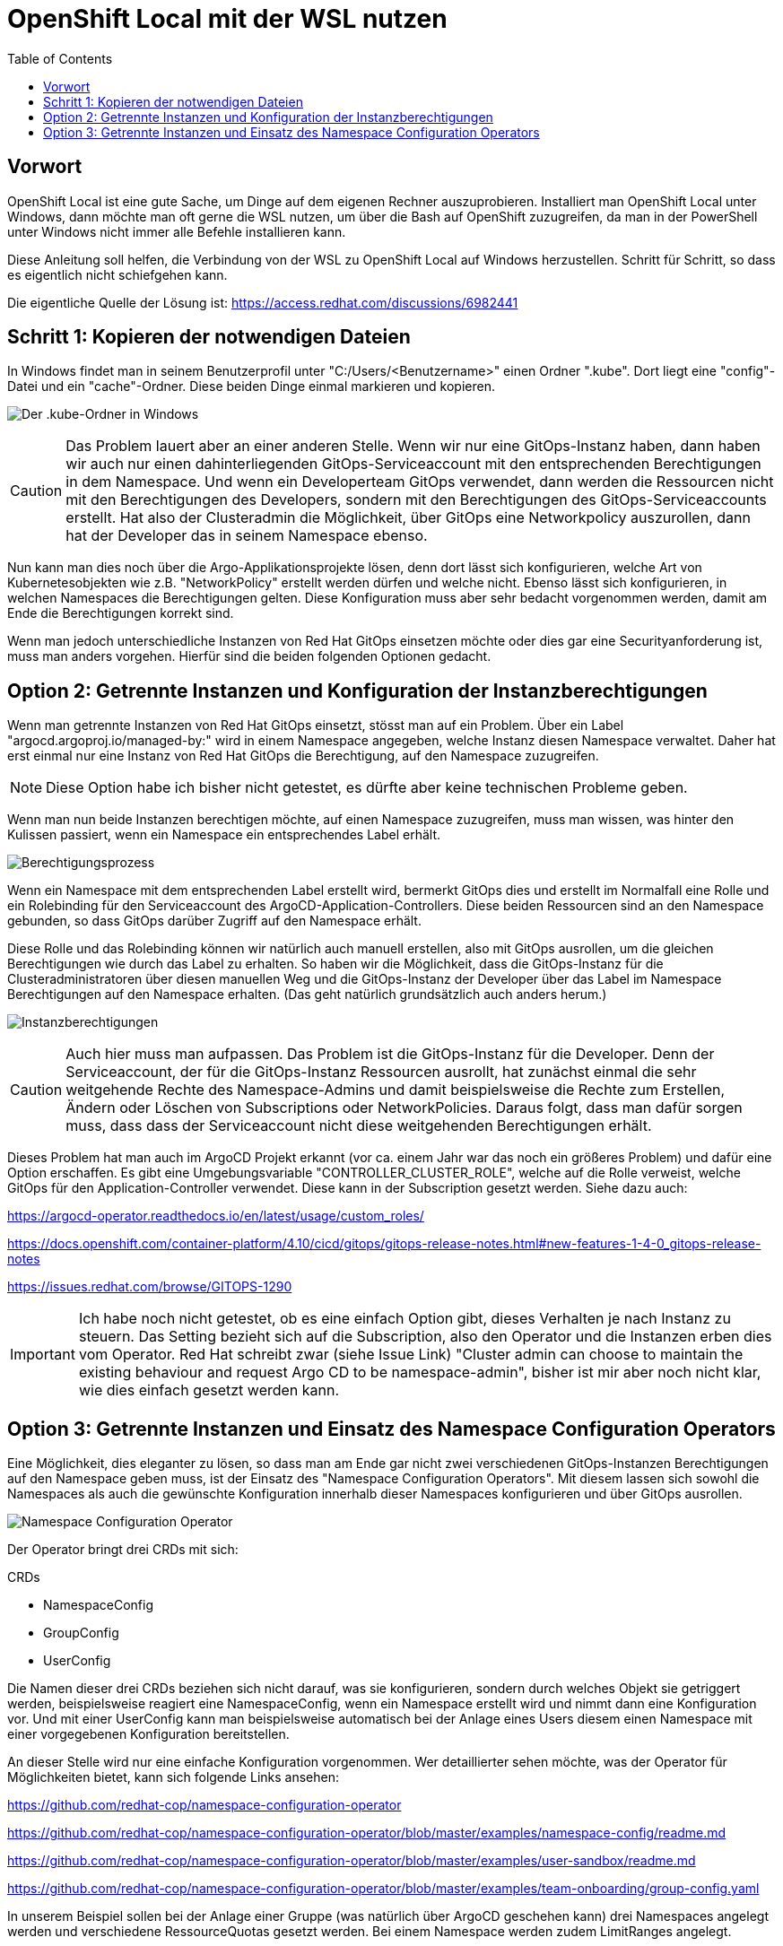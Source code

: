 = OpenShift Local mit der WSL nutzen
:toc:

== Vorwort

OpenShift Local ist eine gute Sache, um Dinge auf dem eigenen Rechner auszuprobieren. Installiert man OpenShift Local unter Windows, dann möchte man oft gerne die WSL nutzen, um über die Bash auf OpenShift zuzugreifen, da man in der PowerShell unter Windows nicht immer alle Befehle installieren kann.

Diese Anleitung soll helfen, die Verbindung von der WSL zu OpenShift Local auf Windows herzustellen. Schritt für Schritt, so dass es eigentlich nicht schiefgehen kann.

Die eigentliche Quelle der Lösung ist: https://access.redhat.com/discussions/6982441

== Schritt 1: Kopieren der notwendigen Dateien

In Windows findet man in seinem Benutzerprofil unter "C:/Users/<Benutzername>" einen Ordner ".kube". Dort liegt eine "config"-Datei und ein "cache"-Ordner. Diese beiden Dinge einmal markieren und kopieren.

image:pictures/kube-windows.png["Der .kube-Ordner in Windows"]



CAUTION: Das Problem lauert aber an einer anderen Stelle. Wenn wir nur eine GitOps-Instanz haben, dann haben wir auch nur einen dahinterliegenden GitOps-Serviceaccount mit den entsprechenden Berechtigungen in dem Namespace. Und wenn ein Developerteam GitOps verwendet, dann werden die Ressourcen nicht mit den Berechtigungen des Developers, sondern mit den Berechtigungen des GitOps-Serviceaccounts erstellt. Hat also der Clusteradmin die Möglichkeit, über GitOps eine Networkpolicy auszurollen, dann hat der Developer das in seinem Namespace ebenso.

Nun kann man dies noch über die Argo-Applikationsprojekte lösen, denn dort lässt sich konfigurieren, welche Art von Kubernetesobjekten wie z.B. "NetworkPolicy" erstellt werden dürfen und welche nicht. Ebenso lässt sich konfigurieren, in welchen Namespaces die Berechtigungen gelten. Diese Konfiguration muss aber sehr bedacht vorgenommen werden, damit am Ende die Berechtigungen korrekt sind.

Wenn man jedoch unterschiedliche Instanzen von Red Hat GitOps einsetzen möchte oder dies gar eine Securityanforderung ist, muss man anders vorgehen. Hierfür sind die beiden folgenden Optionen gedacht.

== Option 2: Getrennte Instanzen und Konfiguration der Instanzberechtigungen

Wenn man getrennte Instanzen von Red Hat GitOps einsetzt, stösst man auf ein Problem. Über ein Label "argocd.argoproj.io/managed-by:" wird in einem Namespace angegeben, welche Instanz diesen Namespace verwaltet. Daher hat erst einmal nur eine Instanz von Red Hat GitOps die Berechtigung, auf den Namespace zuzugreifen.

NOTE: Diese Option habe ich bisher nicht getestet, es dürfte aber keine technischen Probleme geben.

Wenn man nun beide Instanzen berechtigen möchte, auf einen Namespace zuzugreifen, muss man wissen, was hinter den Kulissen passiert, wenn ein Namespace ein entsprechendes Label erhält.

image:pictures/berechtigungsprozess3.png["Berechtigungsprozess"]

Wenn ein Namespace mit dem entsprechenden Label erstellt wird, bermerkt GitOps dies und erstellt im Normalfall eine Rolle und ein Rolebinding für den Serviceaccount des ArgoCD-Application-Controllers. Diese beiden Ressourcen sind an den Namespace gebunden, so dass GitOps darüber Zugriff auf den Namespace erhält.

Diese Rolle und das Rolebinding können wir natürlich auch manuell erstellen, also mit GitOps ausrollen, um die gleichen Berechtigungen wie durch das Label zu erhalten. So haben wir die Möglichkeit, dass die GitOps-Instanz für die Clusteradministratoren über diesen manuellen Weg und die GitOps-Instanz der Developer über das Label im Namespace Berechtigungen auf den Namespace erhalten. (Das geht natürlich grundsätzlich auch anders herum.)

image:pictures/instanzberechtigungen2.png["Instanzberechtigungen"]

CAUTION: Auch hier muss man aufpassen. Das Problem ist die GitOps-Instanz für die Developer. Denn der Serviceaccount, der für die GitOps-Instanz Ressourcen ausrollt, hat zunächst einmal die sehr weitgehende Rechte des Namespace-Admins und damit beispielsweise die Rechte zum Erstellen, Ändern oder Löschen von Subscriptions oder NetworkPolicies. Daraus folgt, dass man dafür sorgen muss, dass dass der Serviceaccount nicht diese weitgehenden Berechtigungen erhält.

Dieses Problem hat man auch im ArgoCD Projekt erkannt (vor ca. einem Jahr war das noch ein größeres Problem) und dafür eine Option erschaffen. Es gibt eine Umgebungsvariable "CONTROLLER_CLUSTER_ROLE", welche auf die Rolle verweist, welche GitOps für den Application-Controller verwendet. Diese kann in der Subscription gesetzt werden. Siehe dazu auch:

https://argocd-operator.readthedocs.io/en/latest/usage/custom_roles/

https://docs.openshift.com/container-platform/4.10/cicd/gitops/gitops-release-notes.html#new-features-1-4-0_gitops-release-notes

https://issues.redhat.com/browse/GITOPS-1290

IMPORTANT: Ich habe noch nicht getestet, ob es eine einfach Option gibt, dieses Verhalten je nach Instanz zu steuern. Das Setting bezieht sich auf die Subscription, also den Operator und die Instanzen erben dies vom Operator. Red Hat schreibt zwar (siehe Issue Link) "Cluster admin can choose to maintain the existing behaviour and request Argo CD to be namespace-admin", bisher ist mir aber noch nicht klar, wie dies einfach gesetzt werden kann.

== Option 3: Getrennte Instanzen und Einsatz des Namespace Configuration Operators

Eine Möglichkeit, dies eleganter zu lösen, so dass man am Ende gar nicht zwei verschiedenen GitOps-Instanzen Berechtigungen auf den Namespace geben muss, ist der Einsatz des "Namespace Configuration Operators". Mit diesem lassen sich sowohl die Namespaces als auch die gewünschte Konfiguration innerhalb dieser Namespaces konfigurieren und über GitOps ausrollen.

image:pictures/namespaceconfigurator.png["Namespace Configuration Operator"]

Der Operator bringt drei CRDs mit sich:

.CRDs
* NamespaceConfig
* GroupConfig
* UserConfig

Die Namen dieser drei CRDs beziehen sich nicht darauf, was sie konfigurieren, sondern durch welches Objekt sie getriggert werden, beispielsweise reagiert eine NamespaceConfig, wenn ein Namespace erstellt wird und nimmt dann eine Konfiguration vor. Und mit einer UserConfig kann man beispielsweise automatisch bei der Anlage eines Users diesem einen Namespace mit einer vorgegebenen Konfiguration bereitstellen.

An dieser Stelle wird nur eine einfache Konfiguration vorgenommen. Wer detaillierter sehen möchte, was der Operator für Möglichkeiten bietet, kann sich folgende Links ansehen:

https://github.com/redhat-cop/namespace-configuration-operator

https://github.com/redhat-cop/namespace-configuration-operator/blob/master/examples/namespace-config/readme.md

https://github.com/redhat-cop/namespace-configuration-operator/blob/master/examples/user-sandbox/readme.md

https://github.com/redhat-cop/namespace-configuration-operator/blob/master/examples/team-onboarding/group-config.yaml

In unserem Beispiel sollen bei der Anlage einer Gruppe (was natürlich über ArgoCD geschehen kann) drei Namespaces angelegt werden und verschiedene RessourceQuotas gesetzt werden. Bei einem Namespace werden zudem LimitRanges angelegt.

NOTE: Dies ist nur ein einfaches Beispiel. Man kann innerhalb der Namespaces beliebige Ressourcen erstellen, beispielsweise NetworkPolicies, etc.

Zunächst legen wir in dem Beispiel zwei Gruppen mit jeweils zwei Usern an. Jedoch wird nur eine der beiden Gruppen, die erste, mit einem Label versehen: "team: important-project"

[source,yaml]
----
kind: Group
apiVersion: user.openshift.io/v1
metadata:
  name: namespace-test-group
  labels:
    team: important-project
users:
  - namespace-testuser1
  - namespace-testuser2
---
kind: Group
apiVersion: user.openshift.io/v1
metadata:
  name: namespace-test-group2
users:
  - namespace-testuser3
  - namespace-testuser4 
----

Nun legen wir eine GroupConfig an. Diese hat einen Labelselector, der zum Label unser ersten Gruppe passt. Damit reagiert die GroupConfig nur auf die Erstellung unser ersten Gruppe, bei der zweiten bleibt der Operator unttätig.

Durch diese GroupConfig werden durch die Erstellung der ersten Gruppe automatisch drei Namespaces angelegt und noch eine beliebge Annotation hinzugefügt. Zudem erhält jeder Namespace ein eigenes Label mit seinem Namen: "namespace: important-project-dev", etc.

[source,yaml]
----
kind: GroupConfig
apiVersion: redhatcop.redhat.io/v1alpha1
metadata:
  name: test-groupconfig
spec:
  labelSelector:
    matchLabels:
      team: important-project
  templates:
    - objectTemplate: |
        apiVersion: v1
        kind: Namespace
        metadata:
          name: important-project-dev
          labels:
            group: {{ .Name }}
            namespace: important-project-dev
          annotations:
            my-annotation: justtext-dev
    - objectTemplate: |
        apiVersion: v1
        kind: Namespace
        metadata:
          name: important-project-staging
          labels:
            group: {{ .Name }}
            namespace: important-project-staging
          annotations:
            my-annotation: justtext-staging
    - objectTemplate: |
        apiVersion: v1
        kind: Namespace
        metadata:
          name: important-project-prod
          labels:
            group: {{ .Name }}
            namespace: important-project-prod
          annotations:
            my-annotation: justtext-prod
----

Und damit sind wir auch schon beim letzten Teil des Beispiels, der NamespaceConfig. Hier haben wir drei verschiedene NamespaceConfigs, die durch den Labelselector jeweils automatisch auf ein anderes Label reagieren, sobald ein entsprechender Namespace erstellt wird. Dadurch können wir für jeden unserer Namespaces eine eigene Konfiguration vorgeben.

[source,yaml]
----
kind: NamespaceConfig
apiVersion: redhatcop.redhat.io/v1alpha1
metadata:
  name: test-namespaceconfig-dev
spec:
  labelSelector:
    matchLabels:
      namespace: important-project-dev
  templates:
    - objectTemplate: |
        apiVersion: v1
        kind: ResourceQuota
        metadata:
          name: projectdefault
          namespace: {{ .Name }}
        spec:
          hard:
            pods: "4" 
            requests.cpu: "1" 
            requests.memory: 1Gi 
            limits.cpu: "2" 
            limits.memory: 2Gi 
---
kind: NamespaceConfig
apiVersion: redhatcop.redhat.io/v1alpha1
metadata:
  name: test-namespaceconfig-staging
spec:
  labelSelector:
    matchLabels:
      namespace: important-project-staging
  templates:
    - objectTemplate: |
        apiVersion: v1
        kind: ResourceQuota
        metadata:
          name: projectdefault
          namespace: {{ .Name }}
        spec:
          hard:
            pods: "8" 
            requests.cpu: "2"
            requests.memory: 2Gi 
            limits.cpu: "4" 
            limits.memory: 4Gi
---
kind: NamespaceConfig
apiVersion: redhatcop.redhat.io/v1alpha1
metadata:
  name: test-namespaceconfig-prod
spec:
  labelSelector:
    matchLabels:
      namespace: important-project-prod
  templates:
    - objectTemplate: |
        apiVersion: v1
        kind: ResourceQuota
        metadata:
          name: projectdefault
          namespace: {{ .Name }}
        spec:
          hard:
            pods: "8" 
            requests.cpu: "2" 
            requests.memory: 2Gi 
            limits.cpu: "4" 
            limits.memory: 4Gi
    - objectTemplate: |
        apiVersion: v1
        kind: LimitRange
        metadata:
          name: projectlimitrange
          namespace: {{ .Name }}
        spec:
          limits:
            - default:
                memory: 512Mi
              defaultRequest:
                memory: 256Mi
              type: Container
----

Es ist nebenbei egal, in welcher Reihenfolge diese Ressourcen erstellt werden.

Der Operator ist noch weit flexibler. Beispielsweise kann auch mit einer "MatchExpressions" auf Annotationen reagiert werden und mehr.

CAUTION: Der Hinweis bezüglich der Berechtigungen des GitOps-Serviceaccounts aus der zweiten Option gilt natürlich auch hier.

CAUTION: Einen Wermutstropfen hat auch diese Option: Der Operator ist nur als Communityoperator vorhanden, war aber trotzdem der Vorschlag von Red Hat für diese Thematik.